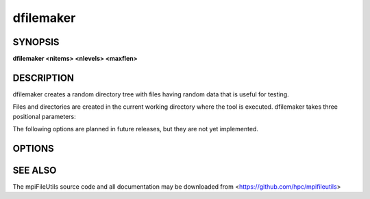 dfilemaker
==========

SYNOPSIS
--------

**dfilemaker <nitems> <nlevels> <maxflen>**

DESCRIPTION
-----------

dfilemaker creates a random directory tree with files having random data
that is useful for testing.

Files and directories are created in the current working directory where the tool is executed.
dfilemaker takes three positional parameters:

.. option:: nitems

   Total number of items to create.

.. option:: nlevels

   Maximum depth to create in directory level (relative to current path).

.. option:: maxflen

   Maximum number of bytes to write to a file.


The following options are planned in future releases, but they are not yet implemented.

OPTIONS
-------

.. option:: -d, --depth=*min*-*max*

   Specify the depth of the file system tree to generate. The depth
   will be selected at random within the bounds of min and max. The
   default depth is set to 10 min, 20 max.

.. option:: -f, --fill=*type*

   Specify the fill pattern of the file. Current options available are:
   ``random``, ``true``, ``false``, and ``alternate``. ``random`` will
   fill the file using :manpage:`urandom(4)`. ``true`` will fill the file
   with a 0xFF pattern. ``false`` will fill the file with a 0x00 pattern.
   ``alternate`` will fill the file with a 0xAA pattern. The default
   fill is ``random``.

.. option:: -r, --ratio=*min*-*max*

   Specify the ratio of files to directories as a percentage. The ratio
   will be chosen at random within the bounds of min and max. The
   default ratio is 5% min to 20% max.

.. option:: -i, --seed=*integer*

   Specify the seed to use for random number generation. This can be
   used to create reproducible test runs. The default is to generate a
   random seed.

.. option:: -s, --size=*min*-*max*

   Specify the file sizes to generate. The file size will be chosen at
   random random within the bounds of min and max. The default file
   size is set from 1MB to 5MB.

.. option:: -w, --width=*min*-*max*

   Specify the width of the file system tree to generate. The width
   will be selected at random within the bounds of min and max. The
   width of the tree is determined by counting directories. The default
   width is set to 10 min, 20 max.

.. option:: -h, --help

   Print a brief message listing the *dfilemaker(1)* options and usage.

.. option:: -v, --version

   Print version information and exit.

SEE ALSO
--------

The mpiFileUtils source code and all documentation may be downloaded
from <https://github.com/hpc/mpifileutils>
